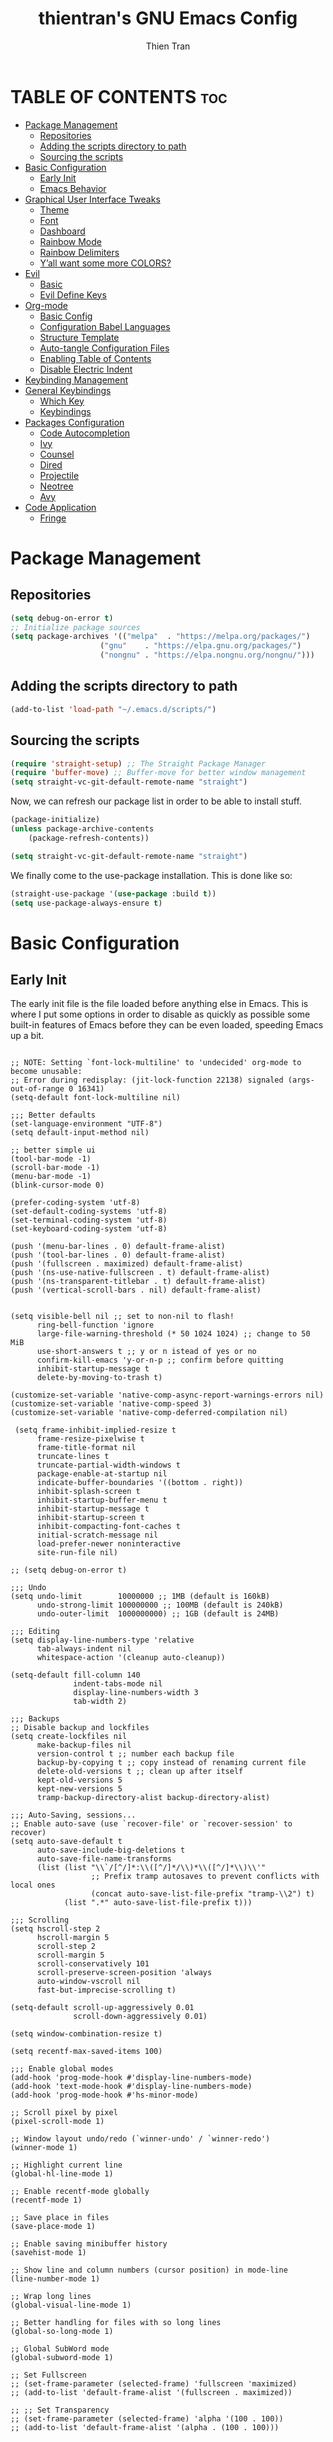 #+TITLE: thientran's GNU Emacs Config
#+AUTHOR: Thien Tran
#+DESCRIPTION: thientran's personal Emacs config.
#+STARTUP: showeverything
#+OPTIONS: toc:2

* TABLE OF CONTENTS :toc:
- [[#package-management][Package Management]]
  - [[#repositories][Repositories]]
  - [[#adding-the-scripts-directory-to-path][Adding the scripts directory to path]]
  - [[#sourcing-the-scripts][Sourcing the scripts]]
- [[#basic-configuration][Basic Configuration]]
  - [[#early-init][Early Init]]
  - [[#emacs-behavior][Emacs Behavior]]
- [[#graphical-user-interface-tweaks][Graphical User Interface Tweaks]]
  - [[#theme][Theme]]
  - [[#font][Font]]
  - [[#dashboard][Dashboard]]
  - [[#rainbow-mode][Rainbow Mode]]
  - [[#rainbow-delimiters][Rainbow Delimiters]]
  - [[#yall-want-some-more-colors][Y’all want some more COLORS?]]
- [[#evil][Evil]]
  - [[#basic][Basic]]
  - [[#evil-define-keys][Evil Define Keys]]
- [[#org-mode][Org-mode]]
  - [[#basic-config][Basic Config]]
  - [[#configuration-babel-languages][Configuration Babel Languages]]
  - [[#structure-template][Structure Template]]
  - [[#auto-tangle-configuration-files][Auto-tangle Configuration Files]]
  - [[#enabling-table-of-contents][Enabling Table of Contents]]
  - [[#disable-electric-indent][Disable Electric Indent]]
- [[#keybinding-management][Keybinding Management]]
- [[#general-keybindings][General Keybindings]]
  - [[#which-key][Which Key]]
  - [[#keybindings][Keybindings]]
- [[#packages-configuration][Packages Configuration]]
  - [[#code-autocompletion][Code Autocompletion]]
  - [[#ivy][Ivy]]
  - [[#counsel][Counsel]]
  - [[#dired][Dired]]
  - [[#projectile][Projectile]]
  - [[#neotree][Neotree]]
  - [[#avy][Avy]]
- [[#code-application][Code Application]]
  - [[#fringe][Fringe]]

* Package Management
** Repositories
#+begin_src emacs-lisp
(setq debug-on-error t)
;; Initialize package sources
(setq package-archives '(("melpa"  . "https://melpa.org/packages/")
                    ("gnu"    . "https://elpa.gnu.org/packages/")
                    ("nongnu" . "https://elpa.nongnu.org/nongnu/")))
#+end_src
** Adding the scripts directory to path
#+begin_src emacs-lisp
(add-to-list 'load-path "~/.emacs.d/scripts/")
#+end_src

** Sourcing the scripts
#+begin_src emacs-lisp
(require 'straight-setup) ;; The Straight Package Manager
(require 'buffer-move) ;; Buffer-move for better window management
(setq straight-vc-git-default-remote-name "straight")
#+end_src

Now, we can refresh our package list in order to be able to install stuff.
#+begin_src emacs-lisp
(package-initialize)
(unless package-archive-contents
    (package-refresh-contents))

(setq straight-vc-git-default-remote-name "straight")
#+end_src
We finally come to the use-package installation. This is done like so:
#+begin_src emacs-lisp
(straight-use-package '(use-package :build t))
(setq use-package-always-ensure t)
#+end_src

* Basic Configuration
** Early Init
The early init file is the file loaded before anything else in Emacs. This is where I put some options in order to disable as quickly as possible some built-in features of Emacs before they can be even loaded, speeding Emacs up a bit.
#+begin_src emacs-lisp #+begin_src emacs-lisp :mkdirp yes :tangle ~/.emacs.d/early-init.el :export code :results silent :lexical t

;; NOTE: Setting `font-lock-multiline' to 'undecided' org-mode to become unusable:
;; Error during redisplay: (jit-lock-function 22138) signaled (args-out-of-range 0 16341)
(setq-default font-lock-multiline nil)

;;; Better defaults
(set-language-environment "UTF-8")
(setq default-input-method nil)

;; better simple ui
(tool-bar-mode -1)
(scroll-bar-mode -1)
(menu-bar-mode -1)
(blink-cursor-mode 0)

(prefer-coding-system 'utf-8)
(set-default-coding-systems 'utf-8)
(set-terminal-coding-system 'utf-8)
(set-keyboard-coding-system 'utf-8)

(push '(menu-bar-lines . 0) default-frame-alist)
(push '(tool-bar-lines . 0) default-frame-alist)
(push '(fullscreen . maximized) default-frame-alist)
(push '(ns-use-native-fullscreen . t) default-frame-alist)
(push '(ns-transparent-titlebar . t) default-frame-alist)
(push '(vertical-scroll-bars . nil) default-frame-alist)


(setq visible-bell nil ;; set to non-nil to flash!
      ring-bell-function 'ignore
      large-file-warning-threshold (* 50 1024 1024) ;; change to 50 MiB
      use-short-answers t ;; y or n istead of yes or no
      confirm-kill-emacs 'y-or-n-p ;; confirm before quitting
      inhibit-startup-message t
      delete-by-moving-to-trash t)

(customize-set-variable 'native-comp-async-report-warnings-errors nil)
(customize-set-variable 'native-comp-speed 3)
(customize-set-variable 'native-comp-deferred-compilation nil)

 (setq frame-inhibit-implied-resize t
      frame-resize-pixelwise t
      frame-title-format nil
      truncate-lines t
      truncate-partial-width-windows t
      package-enable-at-startup nil
      indicate-buffer-boundaries '((bottom . right))
      inhibit-splash-screen t
      inhibit-startup-buffer-menu t
      inhibit-startup-message t
      inhibit-startup-screen t
      inhibit-compacting-font-caches t
      initial-scratch-message nil
      load-prefer-newer noninteractive
      site-run-file nil)

;; (setq debug-on-error t)

;;; Undo
(setq undo-limit        10000000 ;; 1MB (default is 160kB)
      undo-strong-limit 100000000 ;; 100MB (default is 240kB)
      undo-outer-limit  1000000000) ;; 1GB (default is 24MB)

;;; Editing
(setq display-line-numbers-type 'relative
      tab-always-indent nil
      whitespace-action '(cleanup auto-cleanup))

(setq-default fill-column 140
              indent-tabs-mode nil
              display-line-numbers-width 3
              tab-width 2)

;;; Backups
;; Disable backup and lockfiles
(setq create-lockfiles nil
      make-backup-files nil
      version-control t ;; number each backup file
      backup-by-copying t ;; copy instead of renaming current file
      delete-old-versions t ;; clean up after itself
      kept-old-versions 5
      kept-new-versions 5
      tramp-backup-directory-alist backup-directory-alist)

;;; Auto-Saving, sessions...
;; Enable auto-save (use `recover-file' or `recover-session' to recover)
(setq auto-save-default t
      auto-save-include-big-deletions t
      auto-save-file-name-transforms
      (list (list "\\`/[^/]*:\\([^/]*/\\)*\\([^/]*\\)\\'"
                  ;; Prefix tramp autosaves to prevent conflicts with local ones
                  (concat auto-save-list-file-prefix "tramp-\\2") t)
            (list ".*" auto-save-list-file-prefix t)))

;;; Scrolling
(setq hscroll-step 2
      hscroll-margin 5
      scroll-step 2
      scroll-margin 5
      scroll-conservatively 101
      scroll-preserve-screen-position 'always
      auto-window-vscroll nil
      fast-but-imprecise-scrolling t)

(setq-default scroll-up-aggressively 0.01
              scroll-down-aggressively 0.01)

(setq window-combination-resize t)

(setq recentf-max-saved-items 100)

;;; Enable global modes
(add-hook 'prog-mode-hook #'display-line-numbers-mode)
(add-hook 'text-mode-hook #'display-line-numbers-mode)
(add-hook 'prog-mode-hook #'hs-minor-mode)

;; Scroll pixel by pixel
(pixel-scroll-mode 1)

;; Window layout undo/redo (`winner-undo' / `winner-redo')
(winner-mode 1)

;; Highlight current line
(global-hl-line-mode 1)

;; Enable recentf-mode globally
(recentf-mode 1)

;; Save place in files
(save-place-mode 1)

;; Enable saving minibuffer history
(savehist-mode 1)

;; Show line and column numbers (cursor position) in mode-line
(line-number-mode 1)

;; Wrap long lines
(global-visual-line-mode 1)

;; Better handling for files with so long lines
(global-so-long-mode 1)

;; Global SubWord mode
(global-subword-mode 1)

;; Set Fullscreen
;; (set-frame-parameter (selected-frame) 'fullscreen 'maximized)
;; (add-to-list 'default-frame-alist '(fullscreen . maximized))

;; ;; Set Transparency
;; (set-frame-parameter (selected-frame) 'alpha '(100 . 100))
;; (add-to-list 'default-frame-alist '(alpha . (100 . 100)))

#+end_src
** Emacs Behavior
*** Editing Text in Emacs
Editing Text in Emacs
I never want to keep trailing spaces in my files, which is why I’m doing this:
#+begin_src emacs-lisp

(add-hook 'before-save-hook #'whitespace-cleanup)
(server-start)

#+end_src
I don’t understand why some people add two spaces behind a full stop, I sure don’t. Let’s tell Emacs.
#+end_src
I never want to keep trailing spaces in my files, which is why I’m doing this:
#+begin_src emacs-lisp

(setq-default sentence-end-double-space nil)

#+end_src
Lastly, I want the default mode for Emacs to be Emacs Lisp.
#+begin_src emacs-lisp

(setq-default initial-major-mode 'emacs-lisp-mode)

#+end_src
Default tab width
#+begin_src emacs-lisp

(setq-default tab-width 2)

#+end_src
*** Stay Clean, Emacs!
It also loves to litter its ~init.el~ with custom variables here and there, but the thing is: I regenerate my ~init.el~ each time I tangle this file! How can I keep Emacs from adding stuff that will be almost immediately lost? Did someone say /custom file/?
#+begin_src emacs-lisp
(setq-default custom-file (expand-file-name ".custom.el" user-emacs-directory))
(when (file-exists-p custom-file) ; Don’t forget to load it, we still need it
  (load custom-file))
#+end_src

*** Stay Polite, Emacs!
When asking for our opinion on something, Emacs loves asking us to answer by “yes” or “no”, but *in full*! That’s very rude! Fortunately, we can fix this.
#+begin_src emacs-lisp
(defalias 'yes-or-no-p 'y-or-n-p)
#+end_src

This will make Emacs ask us for either hitting the ~y~ key for “yes”, or the ~n~ key for “no”. Much more polite!

It is also very impolite to keep a certain version of a file in its buffer when said file has changed on disk. Let’s change this behavior:
#+begin_src emacs-lisp
(global-auto-revert-mode 1)
#+end_src

Much more polite! Note that if the buffer is modified and its changes haven’t been saved, it will not automatically revert the buffer and your unsaved changes won’t be lost. Very polite!

* Graphical User Interface Tweaks
** Theme
You may have noticed I use the Nord theme pretty much everywhere on my computer, why not Emacs? In my opinion, its aurora variant is nicer than the default Nord theme since it is richer in colors — just a personal preference.
#+begin_src emacs-lisp

(unless (package-installed-p 'autothemer)
  (package-refresh-contents)
  (package-install 'autothemer))

(add-to-list 'custom-theme-load-path (concat user-emacs-directory "themes/"))

(use-package doom-themes
  :straight (:build t)
  :ensure t
  :config
  ;; (load-theme 'catppuccin-latte t)
  ;; (load-theme 'catppuccin-frappe t)
  (load-theme 'catppuccin-macchiato t)
  ;; (load-theme 'catppuccin-mocha t)
  ;; (load-theme 'rose-pine t)
  ;; (load-theme 'oxocarbon t)
  ;; (load-theme 'kman t)
  ;; (load-theme 'kanagawa t)
  ;; (load-theme 'doom-tokyo-night t)
  (doom-themes-neotree-config)
  (doom-themes-org-config))
#+end_src

** Font
*** Set The Font
#+begin_src emacs-lisp
  (set-face-attribute 'default nil
                      :font "JetBrains Mono"
                      ;; :font "Victor Mono"
                      :weight 'regular
                      :height 135)

  ;;Set the fixed pitch face
  (set-face-attribute 'fixed-pitch nil
                      :font "JetBrains Mono"
                      ;; :font "Victor Mono"
                      :weight 'regular
                      :height 135)

  ;;Set the variable pitch face
  (set-face-attribute 'variable-pitch nil
                      ;; :font "Victor Mono"
                      ;; :font "Cantarell"
                      :font "Victor Mono"
                      :height 135
                      :weight 'light)
#+end_src

*** Emojis
#+begin_src emacs-lisp
  ;;(set-fontset-font t 'symbol "Noto Color Emoji")
  ;;(set-fontset-font t 'symbol "Symbola" nil 'append)

  (use-package emojify
    :straight (:build t)
    :custom
    (emojify-emoji-set "emojione-v2.2.6")
    (emojify-emojis-dir (concat user-emacs-directory "emojify/"))
    (emojify-display-style 'image)
    (emojify-download-emojis-p t)
    :config
    (global-emojify-mode 1))
#+end_src

** Dashboard
Emacs Dashboard is an extensible startup screen showing you recent files, bookmarks, agenda items and an Emacs banner.
#+begin_src emacs-lisp
(use-package dashboard
  :ensure t
  :init
  (setq initial-buffer-choice 'dashboard-open)
  (setq dashboard-set-heading-icons t)
  (setq dashboard-set-file-icons t)
  (setq dashboard-banner-logo-title "Emacs Is More Than A Text Editor!")
  ;;(setq dashboard-startup-banner 'logo) ;; use standard emacs logo as banner
  (setq dashboard-startup-banner "/Users/tranthien/.emacs.d/images/dtmacs-logo.png")  ;; use custom image as banner
  (setq dashboard-center-content nil) ;; set to 't' for centered content
  (setq dashboard-items '((recents . 5)
                          (agenda . 5 )
                          (bookmarks . 3)
                          (projects . 3)
                          (registers . 3)))
  :custom
  (dashboard-modify-heading-icons '((recents . "file-text")
              (bookmarks . "book")))
  :config
  (dashboard-setup-startup-hook))
#+end_src
** Rainbow Mode
Display the actual color as a background for any hex color value (ex. #ffffff).  The code block below enables rainbow-mode in all programming modes (prog-mode) as well as org-mode, which is why rainbow works in this document.

#+begin_src emacs-lisp
(use-package rainbow-mode
  :diminish
  :hook org-mode prog-mode)
#+end_src

** Rainbow Delimiters
This makes Lisp especially more readable, but it’s also nice to have for any language that has delimiters like brackets too.
#+begin_src emacs-lisp
(use-package rainbow-delimiters
  :straight (:build t)
  :defer t
  :hook (prog-mode . rainbow-delimiters-mode))
#+end_src
** Y’all want some more COLORS?
It is possible to make info buffers much more colorful (and imo easier to read) with this simple package:
#+begin_src emacs-lisp
(use-package info-colors
  :straight (:build t)
  :commands info-colors-fnontify-node
  :hook (Info-selection . info-colors-fontify-node)
  :hook (Info-mode      . mixed-pitch-mode))
#+end_src
* Evil
Evil is an extensible vi/vim layer for Emacs.  Because…let’s face it.  The Vim keybindings are just plain better.
** Basic
#+begin_src emacs-lisp
(use-package evil
    :init      ;; tweak evil's configuration before loading it
    (setq evil-want-integration t
          evil-want-keybinding nil
          evil-want-C-u-scroll t
          evil-want-C-i-jump nil
          evil-undo-system 'undo-redo)  ;; Adds vim-like C-r redo functionality
    (evil-mode))
  (use-package evil-collection
    :after evil
    :config
    (setq evil-collection-mode-list '(dashboard dired ibuffer))
    (evil-collection-init))
  (use-package evil-tutor)
#+end_src
** Evil Define Keys
#+begin_src emacs-lisp
(evil-global-set-key 'motion "j" 'evil-next-visual-line)
(evil-global-set-key 'motion "k" 'evil-previous-visual-line)
(evil-global-set-key 'motion "w" 'evil-avy-goto-word-1)
#+end_src

* Org-mode
** Basic Config
#+begin_src emacs-lisp

(defun efs/org-mode-setup ()
  (org-indent-mode)
  (variable-pitch-mode 1)
  (visual-line-mode 1))

;; Org Mode Configuration ------------------------------------------------------

(defun efs/org-font-setup ()
  ;; Replace list hyphen with dot
  (font-lock-add-keywords 'org-mode
                          '(("^ *\\([-]\\) "
                             (0 (prog1 () (compose-region (match-beginning 1) (match-end 1) "•"))))))

  ;; Set faces for heading levels
  (dolist (face '((org-level-1 . 1.2)
                  (org-level-2 . 1.1)
                  (org-level-3 . 1.05)
                  (org-level-4 . 1.0)
                  (org-level-5 . 1.1)
                  (org-level-6 . 1.1)
                  (org-level-7 . 1.1)
                  (org-level-8 . 1.1)))
    (set-face-attribute (car face) nil :font "Source Code Pro" :weight 'regular :height (cdr face)))

  ;; Ensure that anything that should be fixed-pitch in Org files appears that way
  (set-face-attribute 'org-block nil :foreground nil :inherit 'fixed-pitch)
  (set-face-attribute 'org-code nil   :inherit '(shadow fixed-pitch))
  (set-face-attribute 'org-table nil   :inherit '(shadow fixed-pitch))
  (set-face-attribute 'org-verbatim nil :inherit '(shadow fixed-pitch))
  (set-face-attribute 'org-special-keyword nil :inherit '(font-lock-comment-face fixed-pitch))
  (set-face-attribute 'org-meta-line nil :inherit '(font-lock-comment-face fixed-pitch))
  (set-face-attribute 'org-checkbox nil :inherit 'fixed-pitch))


(use-package org
  :hook (org-mode . efs/org-mode-setup)
  :config
  (setq org-ellipsis " ▾")
  (efs/org-font-setup))

(use-package org-bullets
  :after org
  :hook (org-mode . org-bullets-mode)
  :custom
  (org-bullets-bullet-list '("◉" "○" "●" "○" "●" "○" "●")))

(defun efs/org-mode-visual-fill ()
  (setq visual-fill-column-width 100
        visual-fill-column-center-text t)
  (visual-fill-column-mode 1))

(use-package visual-fill-column
  :hook (org-mode . efs/org-mode-visual-fill))

#+end_src
** Configuration Babel Languages

#+begin_src emacs-lisp

(org-babel-do-load-languages
  'org-babel-load-languages
  '((emacs-lisp . t)
    (python . t)))

(push '("conf-unix" . conf-unix) org-src-lang-modes)

#+end_src

** Structure Template

#+begin_src emacs-lisp

(require 'org-tempo)

(add-to-list 'org-structure-template-alist '("sh" . "src shell"))
(add-to-list 'org-structure-template-alist '("el" . "src emacs-lisp"))
(add-to-list 'org-structure-template-alist '("py" . "src python"))

#+end_src

** Auto-tangle Configuration Files

#+begin_src emacs-lisp

  ;; Automatically tangle our Emacs.org config file when we save it
  (defun efs/org-babel-tangle-config ()
    (when (string-equal (buffer-file-name)
                        (expand-file-name "/Users/tranthien/.emacs.d/Emacs.org"))
      ;; Dynamic scoping to the rescue
      (let ((org-confirm-babel-evaluate nil))
        (org-babel-tangle))))

  (add-hook 'org-mode-hook (lambda () (add-hook 'after-save-hook #'efs/org-babel-tangle-config)))

#+end_src
** Enabling Table of Contents
#+begin_src emacs-lisp
(use-package toc-org
    :commands toc-org-enable
    :init (add-hook 'org-mode-hook 'toc-org-enable))
#+end_src
** Disable Electric Indent
Org mode source blocks have some really weird and annoying default indentation behavior.  I think this has to do with electric-indent-mode, which is turned on by default in Emacs, and the fact that Org defaults to indenting 2 spaces in source blocks.  So let's turn it all of that OFF!

#+begin_src emacs-lisp
(electric-indent-mode -1)
(setq org-edit-src-content-indentation 0)
#+end_src

* Keybinding Management

* General Keybindings
** Which Key
#+begin_src emacs-lisp
  (use-package which-key
    :straight (:build t)
    :defer t
    :init
      (which-key-mode 1)
    :diminish
    :config
    (setq which-key-side-window-location 'bottom
      which-key-sort-order #'which-key-key-order-alpha
      which-key-allow-imprecise-window-fit nil
      which-key-sort-uppercase-first nil
      which-key-add-column-padding 1
      which-key-max-display-columns nil
      which-key-min-display-lines 6
      which-key-side-window-slot -10
      which-key-side-window-max-height 0.25
      which-key-idle-delay 0.8
      which-key-max-description-length 25
      which-key-allow-imprecise-window-fit nil
      which-key-separator " → " ))

  (use-package which-key-posframe
    :ensure t
    :config
    (which-key-posframe-mode))
#+end_src
** Keybindings
#+begin_src emacs-lisp
  (use-package general
    :straight (:build t)
    :init

    (general-auto-unbind-keys)
    :config
    (general-evil-setup)

    ;; set up 'SPC' as the global leader key
    (general-create-definer dt/leader-keys
        :states '(normal insert visual emacs)
        :keymaps 'override
        :prefix "SPC" ;; set leader
        :global-prefix "M-SPC")
    (general-create-definer dqv/evil
        :states '(normal))) ;; access leader in insert mode

    (dt/leader-keys
        "SPC" '(counsel-M-x :wk "Counsel M-x")
        "." '(find-file :wk "Find file")
        "f c" '((lambda () (interactive) (find-file "~/.emacs.d/config.org")) :wk "Edit emacs config")
        "f r" '(counsel-recentf :wk "Find recent files")
        "TAB TAB" '(comment-line :wk "Comment lines"))

    (dt/leader-keys
        "d" '(:ignore t :wk "Dired")
        "d d" '(dired :wk "Open dired")
        "d j" '(dired-jump :wk "Dired jump to current")
        "d n" '(neotree-dir :wk "Open directory in neotree")
        "d p" '(peep-dired :wk "Peep-dired"))


    (dt/leader-keys
      "b" '(:ignore t :wk "Bookmarks/Buffers")
      "b c" '(clone-indirect-buffer :wk "Create indirect buffer copy in a split")
      "b C" '(clone-indirect-buffer-other-window :wk "Clone indirect buffer in new window")
      "b d" '(bookmark-delete :wk "Delete bookmark")
      "b i" '(ibuffer :wk "Ibuffer")
      "b k" '(kill-this-buffer :wk "Kill this buffer")
      "b K" '(kill-some-buffers :wk "Kill multiple buffers")
      "b l" '(list-bookmarks :wk "List bookmarks")
      "b m" '(bookmark-set :wk "Set bookmark")
      "b n" '(next-buffer :wk "Next buffer")
      "b p" '(previous-buffer :wk "Previous buffer")
      "b r" '(revert-buffer :wk "Reload buffer")
      "b R" '(rename-buffer :wk "Rename buffer")
      "b s" '(basic-save-buffer :wk "Save buffer")
      "b S" '(save-some-buffers :wk "Save multiple buffers")
      "b w" '(bookmark-save :wk "Save current bookmarks to bookmark file"))

    (dt/leader-keys
      "t" '(:ignore t :wk "Toggle")
      "t e" '(eshell-toggle :wk "Toggle eshell")
      "t f" '(flycheck-mode :wk "Toggle flycheck")
      "t l" '(display-line-numbers-mode :wk "Toggle line numbers")
      "t n" '(neotree-toggle :wk "Toggle neotree file viewer")
      "t r" '(rainbow-mode :wk "Toggle rainbow mode")
      "t t" '(visual-line-mode :wk "Toggle truncated lines")
      "t v" '(vterm-toggle :wk "Toggle vterm"))

    (dt/leader-keys
        "h r" '(:ignore t :wk "Reload")
        "h r r" '((lambda () (interactive)
                    (load-file "~/.emacs.d/init.el")
                    (ignore (elpaca-process-queues)))
                :wk "Reload emacs config"))

    (dt/leader-keys
      "w" '(:ignore t :wk "Windows")
      ;; Window splits
      "w c" '(evil-window-delete :wk "Close window")
      "w n" '(evil-window-new :wk "New window")
      "w s" '(evil-window-split :wk "Horizontal split window")
      "w v" '(evil-window-vsplit :wk "Vertical split window")
      ;; Window motions
      "w h" '(evil-window-left :wk "Window left")
      "w j" '(evil-window-down :wk "Window down")
      "w k" '(evil-window-up :wk "Window up")
      "w l" '(evil-window-right :wk "Window right")
      "w w" '(evil-window-next :wk "Goto next window")
      ;; Move Windows
      "w H" '(buf-move-left :wk "Buffer move left")
      "w J" '(buf-move-down :wk "Buffer move down")
      "w K" '(buf-move-up :wk "Buffer move up")
      "w L" '(buf-move-right :wk "Buffer move right"))

    (dt/leader-keys
        "s" '(:ignore t :wk "Search")
        "s f" '(swiper :wk "Search File"))
#+end_src

* Packages Configuration
** Code Autocompletion
Company is, in my opinion, the best autocompleting engine for Emacs, and it is one of the most popular if not the most popular.
#+begin_src emacs-lisp
(use-package company
  :straight (:build t)
  :defer t
  :hook (company-mode . evil-normalize-keymaps)
  :init (global-company-mode)
  :config
  (setq company-minimum-prefix-length     2
        company-toolsip-limit             14
        company-idle-delay                0.2
        company-tooltip-align-annotations t
        company-require-match             'never
        company-global-modes              '(not erc-mode message-mode help-mode gud-mode)
        company-frontends
        '(company-pseudo-tooltip-frontend ; always show candidates in overlay tooltip
          company-echo-metadata-frontend) ; show selected candidate docs in echo area
        company-backends '(company-capf)
        company-auto-commit         nil
        company-auto-complete-chars nil
        company-dabbrev-other-buffers nil
        company-dabbrev-ignore-case nil
        company-dabbrev-downcase    nil))
#+end_src

** Ivy
My main menu package is ivy which I use as much as possible –I’ve noticed helm can be slow, very slow in comparison to ivy so I’ll use the latter as much as possible. Actually, only ivy is installed for now. I could have used ido too, but I find it to be a bit too restricted in terms of features compared to ivy.
#+begin_src emacs-lisp
  (use-package ivy
    :straight t
    :defer t
    :diminish
    :bind (("C-s" . swiper))
    :custom
        (setq ivy-use-virtual-buffers t)
        (setq ivy-count-format "(%d/%d) ")
        (setq enable-recursive-minibuffers t)
    :config
    (ivy-mode 1)
    (setq ivy-wrap                        t
          ivy-height                      17
          ivy-sort-max-size               50000
          ivy-fixed-height-minibuffer     t
          ivy-read-action-functions       #'ivy-hydra-read-action
          ivy-read-action-format-function #'ivy-read-action-format-columns
          projectile-completion-system    'ivy
          ivy-on-del-error-function       #'ignore
          ivy-use-selectable-prompt       t))
#+end_src

There is also ~prescient.el~ that offers some nice features when coupled with ivy, guess what was born out of it? ivy-prescient, of course!
#+begin_src emacs-lisp
(use-package ivy-prescient
  :after ivy
  :straight (:build t))
#+end_src

I warned you I’d use too much all-the-icons, I did!
#+begin_src emacs-lisp
(use-package all-the-icons-ivy
  :straight (:build t)
  :after (ivy all-the-icons)
  :hook (after-init . all-the-icons-ivy-setup))
#+end_src

A buffer popping at the bottom of the screen is nice and all, but have you considered a floating buffer in the center of your frame?
#+begin_src emacs-lisp
(use-package ivy-posframe
  :defer t
  :after (:any ivy helpful)
  :hook (ivy-mode . ivy-posframe-mode)
  :straight (:build t)
  :init
  (ivy-posframe-mode 1)
  :config
  (setq ivy-fixed-height-minibuffer nil
        ivy-posframe-border-width   10
        ivy-posframe-parameters
        `((min-width  . 90)
          (min-height . ,ivy-height))))
#+end_src

Finally, let’s make ivy richer:
#+begin_src emacs-lisp
  (use-package all-the-icons-ivy-rich
    :ensure t
    :init (all-the-icons-ivy-rich-mode 1))

  (use-package ivy-rich
    :after ivy
    :after counsel
    :ensure t
    :init (ivy-rich-mode 1) ;; this gets us descriptions in M-x.
    :custom
    (ivy-virtual-abbreviate 'full
     ivy-rich-switch-buffer-align-virtual-buffer t
     ivy-rich-path-style 'abbrev)
    :config
    (ivy-set-display-transformer 'ivy-switch-buffer
                                 'ivy-rich-switch-buffer-transformer))
#+end_src
** Counsel
I could almost merge this chapter with the previous one since counsel is a package that provides loads of completion functions for ivy. The ones I find most useful are counsel-M-x and counsel-find-file.
#+begin_src emacs-lisp
  (use-package counsel
    :straight (:build t)
    :after ivy
    :diminish
    :config (counsel-mode))
#+end_src

** Dired
#+begin_src emacs-lisp
(use-package dired-open
  :config
  (setq dired-open-extensions '(("gif" . "sxiv")
                                ("jpg" . "sxiv")
                                ("png" . "sxiv")
                                ("mkv" . "mpv")
                                ("mp4" . "mpv"))))

(use-package peep-dired
  :after dired
  :hook (evil-normalize-keymaps . peep-dired-hook)
  :config
    (evil-define-key 'normal dired-mode-map (kbd "h") 'dired-up-directory)
    (evil-define-key 'normal dired-mode-map (kbd "l") 'dired-open-file) ; use dired-find-file instead if not using dired-open package
    (evil-define-key 'normal peep-dired-mode-map (kbd "j") 'peep-dired-next-file)
    (evil-define-key 'normal peep-dired-mode-map (kbd "k") 'peep-dired-prev-file)
)

(use-package all-the-icons
  :ensure t
  :if (display-graphic-p))

(use-package all-the-icons-dired
  :hook (dired-mode . (lambda () (all-the-icons-dired-mode t))))
#+end_src

#+end_src

** Projectile
#+begin_src emacs-lisp
(use-package projectile
  :straight (:build t)
  :diminish projectile-mode
  :custom ((projectile-completion-system 'ivy))
  :init
  (setq projectile-switch-project-action #'projectile-dired)
  :config
  (projectile-mode)
  (add-to-list 'projectile-ignored-projects "~/")
  (add-to-list 'projectile-globally-ignored-directories "^node_modules$"))
 #+end_src

** Neotree
Neotree is a file tree viewer.  When you open neotree, it jumps to the current file thanks to neo-smart-open.  The neo-window-fixed-size setting makes the neotree width be adjustable.  NeoTree provides following themes: classic, ascii, arrow, icons, and nerd.  Theme can be config'd by setting "two" themes for neo-theme: one for the GUI and one for the terminal.  I like to use 'SPC t' for 'toggle' keybindings, so I have used 'SPC t n' for toggle-neotree.
| COMMAND        | DESCRIPTION               | KEYBINDING |
|----------------+---------------------------+------------|
| neotree-toggle | /Toggle neotree/            | SPC t n    |
| neotree- dir   | /Open directory in neotree/ | SPC d n    |

#+begin_src emacs-lisp
(use-package neotree
  :config
  (setq neo-smart-open t
        neo-show-hidden-files t
        neo-window-width 55
        neo-window-fixed-size nil
        inhibit-compacting-font-caches t
        projectile-switch-project-action 'neotree-projectile-action)
        ;; truncate long file names in neotree
        (add-hook 'neo-after-create-hook
           #'(lambda (_)
               (with-current-buffer (get-buffer neo-buffer-name)
                 (setq truncate-lines t)
                 (setq word-wrap nil)
                 (make-local-variable 'auto-hscroll-mode)
                 (setq auto-hscroll-mode nil)))))

#+end_src

#+end_src

** Avy
avy is a really convenient way of jumping around and performing actions on these selections, but I’ll need some configuration to make it eamon-compatible.
#+begin_src emacs-lisp
(use-package avy
  :defer t
  :straight t
  :config
  (setq avy-keys           '(?a ?u ?i ?e ?c ?t ?s ?r ?n)
         avy-dispatch-alist '((?x . avy-action-kill-move)
                              (?X . avy-action-kill-stay)
                              (?T . avy-action-teleport)
                              (?m . avy-action-mark)
                              (?C . avy-action-copy)
                              (?y . avy-action-yank)
                              (?Y . avy-action-yank-line)
                              (?I . avy-action-ispell)
                              (?z . avy-action-zap-to-char)))
    :general
    (dqv/evil
        :pakages 'avy
        "gc" #'evil-avy-goto-char-timer
        "gl" #'evil-avy-goto-line))
#+end_src
* Code Application
** Fringe
It’s nice to know which lines were modified since the last commit in a file.
#+begin_src emacs-lisp
(use-package git-gutter-fringe
  :straight (:build t)
  :hook ((prog-mode     . git-gutter-mode)
         (org-mode      . git-gutter-mode)
         (markdown-mode . git-gutter-mode)
         (latex-mode    . git-gutter-mode))
  :config
  (setq git-gutter:update-interval 2)
  ;; These characters are used in terminal mode
  (setq git-gutter:modified-sign "≡")
  (setq git-gutter:added-sign "≡")
  (setq git-gutter:deleted-sign "≡")
  (set-face-foreground 'git-gutter:added "LightGreen")
  (set-face-foreground 'git-gutter:modified "LightGoldenrod")
  (set-face-foreground 'git-gutter:deleted "LightCoral"))
#+end_src
